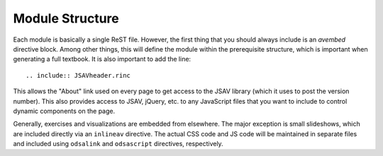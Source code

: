 .. _Structure:

Module Structure
================

Each module is basically a single ReST file.
However, the first thing that you should always include is an
`avembed` directive block.
Among other things, this will define the module within the
prerequisite structure, which is important when generating a full
textbook.
It is also important to add the line::

    .. include:: JSAVheader.rinc

This allows the "About" link used on every page to get access to the
JSAV library (which it uses to post the version number).
This also provides access to JSAV, jQuery, etc. to any JavaScript
files that you want to include to control dynamic components on the
page.

Generally, exercises and visualizations are embedded from elsewhere.
The major exception is small slideshows, which are included directly
via an ``inlineav`` directive.
The actual CSS code and JS code will be maintained in separate files
and included using ``odsalink`` and ``odsascript`` directives,
respectively.
